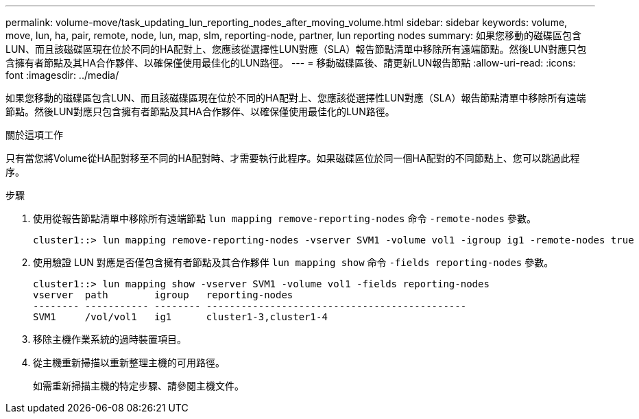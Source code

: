 ---
permalink: volume-move/task_updating_lun_reporting_nodes_after_moving_volume.html 
sidebar: sidebar 
keywords: volume, move, lun, ha, pair, remote, node, lun, map, slm, reporting-node, partner, lun reporting nodes 
summary: 如果您移動的磁碟區包含LUN、而且該磁碟區現在位於不同的HA配對上、您應該從選擇性LUN對應（SLA）報告節點清單中移除所有遠端節點。然後LUN對應只包含擁有者節點及其HA合作夥伴、以確保僅使用最佳化的LUN路徑。 
---
= 移動磁碟區後、請更新LUN報告節點
:allow-uri-read: 
:icons: font
:imagesdir: ../media/


[role="lead"]
如果您移動的磁碟區包含LUN、而且該磁碟區現在位於不同的HA配對上、您應該從選擇性LUN對應（SLA）報告節點清單中移除所有遠端節點。然後LUN對應只包含擁有者節點及其HA合作夥伴、以確保僅使用最佳化的LUN路徑。

.關於這項工作
只有當您將Volume從HA配對移至不同的HA配對時、才需要執行此程序。如果磁碟區位於同一個HA配對的不同節點上、您可以跳過此程序。

.步驟
. 使用從報告節點清單中移除所有遠端節點 `lun mapping remove-reporting-nodes` 命令 `-remote-nodes` 參數。
+
[listing]
----
cluster1::> lun mapping remove-reporting-nodes -vserver SVM1 -volume vol1 -igroup ig1 -remote-nodes true
----
. 使用驗證 LUN 對應是否僅包含擁有者節點及其合作夥伴 `lun mapping show` 命令 `-fields reporting-nodes` 參數。
+
[listing]
----
cluster1::> lun mapping show -vserver SVM1 -volume vol1 -fields reporting-nodes
vserver  path        igroup   reporting-nodes
-------- ----------- -------- ---------------------------------------------
SVM1     /vol/vol1   ig1      cluster1-3,cluster1-4
----
. 移除主機作業系統的過時裝置項目。
. 從主機重新掃描以重新整理主機的可用路徑。
+
如需重新掃描主機的特定步驟、請參閱主機文件。



